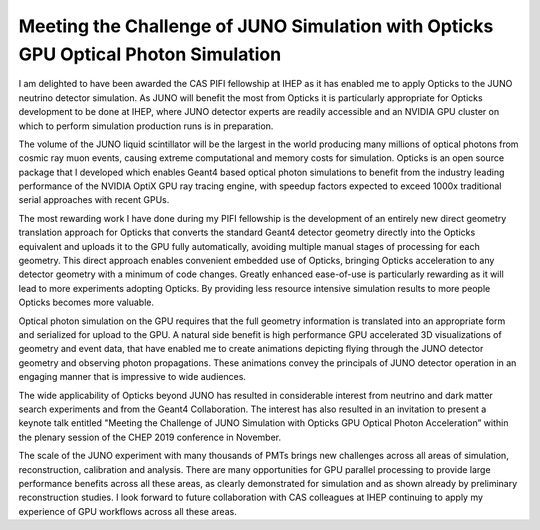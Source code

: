 
Meeting the Challenge of JUNO Simulation with Opticks GPU Optical Photon Simulation
=======================================================================================

I am delighted to have been awarded the CAS PIFI fellowship at IHEP 
as it has enabled me to apply Opticks to the JUNO neutrino detector simulation.
As JUNO will benefit the most from Opticks it is particularly appropriate 
for Opticks development to be done at IHEP, where JUNO detector experts 
are readily accessible and an NVIDIA GPU cluster on which to 
perform simulation production runs is in preparation.  

The volume of the JUNO liquid scintillator will be the largest in the world producing
many millions of optical photons from cosmic ray muon events, causing
extreme computational and memory costs for simulation. 
Opticks is an open source package that I developed which enables Geant4 based 
optical photon simulations to benefit from the industry leading performance of 
the NVIDIA OptiX GPU ray tracing engine, with speedup factors expected to exceed 1000x 
traditional serial approaches with recent GPUs.

The most rewarding work I have done during my PIFI fellowship is the development
of an entirely new direct geometry translation approach for Opticks that converts 
the standard Geant4 detector geometry directly into the Opticks equivalent 
and uploads it to the GPU fully automatically, avoiding multiple manual stages of processing 
for each geometry. This direct approach enables convenient embedded use of Opticks, bringing 
Opticks acceleration to any detector geometry with a minimum of code changes. 
Greatly enhanced ease-of-use is particularly rewarding as it will lead to 
more experiments adopting Opticks. By providing less resource intensive simulation
results to more people Opticks becomes more valuable.

Optical photon simulation on the GPU requires that the full geometry information
is translated into an appropriate form and serialized for upload to the GPU. 
A natural side benefit is high performance GPU accelerated 3D visualizations 
of geometry and event data, that have enabled me to create animations depicting 
flying through the JUNO detector geometry and observing photon propagations.
These animations convey the principals of JUNO detector operation in an engaging 
manner that is impressive to wide audiences.

The wide applicability of Opticks beyond JUNO has resulted in considerable interest 
from neutrino and dark matter search experiments and from the Geant4 Collaboration. 
The interest has also resulted in an invitation to present a keynote talk entitled 
"Meeting the Challenge of JUNO Simulation with Opticks GPU Optical Photon Acceleration”
within the plenary session of the CHEP 2019 conference in November.

The scale of the JUNO experiment with many thousands of PMTs brings new challenges
across all areas of simulation, reconstruction, calibration and analysis.
There are many opportunities for GPU parallel processing to provide 
large performance benefits across all these areas, as clearly demonstrated for 
simulation and as shown already by preliminary reconstruction studies. 
I look forward to future collaboration with CAS colleagues at IHEP 
continuing to apply my experience of GPU workflows across all these areas.

